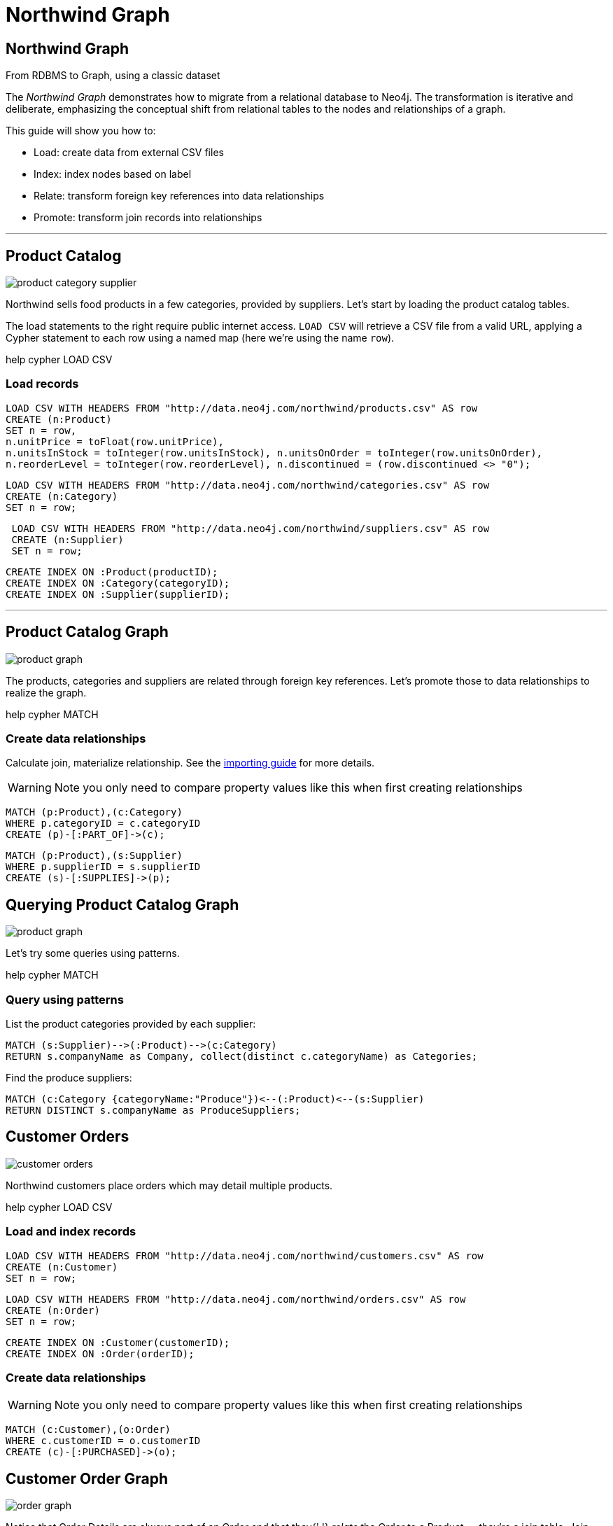 = Northwind Graph
:img: img

== Northwind Graph

From RDBMS to Graph, using a classic dataset

The _Northwind Graph_ demonstrates how to migrate from a relational database to Neo4j.
The transformation is iterative and deliberate, emphasizing the conceptual shift from relational tables to the nodes and relationships of a graph.

This guide will show you how to:

* Load: create data from external CSV files
* Index: index nodes based on label
* Relate: transform foreign key references into data relationships
* Promote: transform join records into relationships

'''

== Product Catalog

[.float-group]
--
[.left]
image::{img}/product-category-supplier.png[]

Northwind sells food products in a few categories, provided by suppliers.
Let's start by loading the product catalog tables.

The load statements to the right require public internet access. `LOAD CSV` will retrieve a CSV file from a valid URL, applying a Cypher statement to each row using a named map (here we're using the name `row`).

pass:[help <a help-topic="cypher">cypher</a> <a help-topic="load-csv">LOAD CSV</a>]
--

=== Load records

[source,cypher]
----
LOAD CSV WITH HEADERS FROM "http://data.neo4j.com/northwind/products.csv" AS row
CREATE (n:Product)
SET n = row,
n.unitPrice = toFloat(row.unitPrice),
n.unitsInStock = toInteger(row.unitsInStock), n.unitsOnOrder = toInteger(row.unitsOnOrder),
n.reorderLevel = toInteger(row.reorderLevel), n.discontinued = (row.discontinued <> "0");
----

[source,cypher]
----
LOAD CSV WITH HEADERS FROM "http://data.neo4j.com/northwind/categories.csv" AS row
CREATE (n:Category)
SET n = row;
----

[source,cypher]
----
 LOAD CSV WITH HEADERS FROM "http://data.neo4j.com/northwind/suppliers.csv" AS row
 CREATE (n:Supplier)
 SET n = row;
----

[source,cypher]
----
CREATE INDEX ON :Product(productID);
CREATE INDEX ON :Category(categoryID);
CREATE INDEX ON :Supplier(supplierID);
----

'''

== Product Catalog Graph

[.left]
image::{img}/product-graph.png[]

The products, categories and suppliers are related through foreign key references.
Let's promote those to data relationships to realize the graph.

pass:[help <a help-topic="cypher">cypher</a> <a help-topic="match">MATCH</a>]

=== Create data relationships

Calculate join, materialize relationship.
See the http://neo4j.com/developer/guide-importing-data-and-etl[importing guide^] for more details.

WARNING: Note you only need to compare property values like this when first creating relationships

[source,cypher]
----
MATCH (p:Product),(c:Category)
WHERE p.categoryID = c.categoryID
CREATE (p)-[:PART_OF]->(c);
----

[source,cypher]
----
MATCH (p:Product),(s:Supplier)
WHERE p.supplierID = s.supplierID
CREATE (s)-[:SUPPLIES]->(p);
----

== Querying Product Catalog Graph

[.left]
image::{img}/product-graph.png[]
Let's try some queries using patterns.

pass:[help <a help-topic="cypher">cypher</a> <a help-topic="match">MATCH</a>]

=== Query using patterns

List the product categories provided by each supplier:

[source,cypher]
----
MATCH (s:Supplier)-->(:Product)-->(c:Category)
RETURN s.companyName as Company, collect(distinct c.categoryName) as Categories;
----

Find the produce suppliers:

[source,cypher]
----
MATCH (c:Category {categoryName:"Produce"})<--(:Product)<--(s:Supplier)
RETURN DISTINCT s.companyName as ProduceSuppliers;
----

== Customer Orders

[.left]
image::{img}/customer-orders.png[]

Northwind customers place orders which may detail multiple products.

pass:[help <a help-topic="cypher">cypher</a> <a help-topic="load-csv">LOAD CSV</a>]

=== Load and index records

[source,cypher]
----
LOAD CSV WITH HEADERS FROM "http://data.neo4j.com/northwind/customers.csv" AS row
CREATE (n:Customer)
SET n = row;
----

[source,cypher]
----
LOAD CSV WITH HEADERS FROM "http://data.neo4j.com/northwind/orders.csv" AS row
CREATE (n:Order)
SET n = row;
----

[source,cypher]
----
CREATE INDEX ON :Customer(customerID);
CREATE INDEX ON :Order(orderID);
----

=== Create data relationships

WARNING: Note you only need to compare property values like this when first creating relationships

[source,cypher]
----
MATCH (c:Customer),(o:Order)
WHERE c.customerID = o.customerID
CREATE (c)-[:PURCHASED]->(o);
----

== Customer Order Graph

[.float-group]
--
[.left]
image::{img}/order-graph.png[]

Notice that Order Details are always part of an Order and that they{' '} _relate_ the Order to a Product — they're a join table.
Join tables are always a sign of a data relationship, indicating shared information between two other records.

Here, we'll directly promote each OrderDetail record into a relationship in the graph.
--

pass:[help <a help-topic="cypher">cypher</a> <a help-topic="load-csv">LOAD CSV</a>]

=== Load and index records

[source,cypher]
----
LOAD CSV WITH HEADERS FROM "http://data.neo4j.com/northwind/order-details.csv" AS row
MATCH (p:Product), (o:Order)
WHERE p.productID = row.productID AND o.orderID = row.orderID
CREATE (o)-[details:ORDERS]->(p)
SET details = row, details.quantity = toInteger(row.quantity);
----

WARNING: Note you only need to compare property values like this when first creating relationships

=== Query using patterns

[source,cypher]
----
MATCH (cust:Customer)-[:PURCHASED]->(:Order)-[o:ORDERS]->(p:Product),
      (p)-[:PART_OF]->(c:Category {categoryName:"Produce"})
RETURN DISTINCT cust.contactName as CustomerName, SUM(o.quantity) AS TotalProductsPurchased;
----

== Next steps

=== More code

* pass:a[<a play-topic="movie-graph">Movie Graph</a> - actors & movies]
* pass:a[<a play-topic="cypher">Cypher</a> - query language fundamentals]

=== References

* https://neo4j.com/developer/guide-importing-data-and-etl/[Full Northwind import example^]
* https://neo4j.com/developer/[Developer resources^]
* https://neo4j.com/docs/cypher-manual[Neo4j Cypher Manual^]
